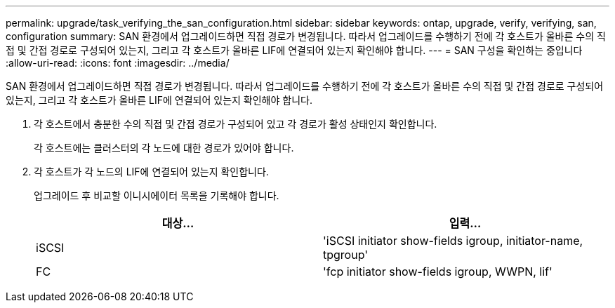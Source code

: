 ---
permalink: upgrade/task_verifying_the_san_configuration.html 
sidebar: sidebar 
keywords: ontap, upgrade, verify, verifying, san, configuration 
summary: SAN 환경에서 업그레이드하면 직접 경로가 변경됩니다. 따라서 업그레이드를 수행하기 전에 각 호스트가 올바른 수의 직접 및 간접 경로로 구성되어 있는지, 그리고 각 호스트가 올바른 LIF에 연결되어 있는지 확인해야 합니다. 
---
= SAN 구성을 확인하는 중입니다
:allow-uri-read: 
:icons: font
:imagesdir: ../media/


[role="lead"]
SAN 환경에서 업그레이드하면 직접 경로가 변경됩니다. 따라서 업그레이드를 수행하기 전에 각 호스트가 올바른 수의 직접 및 간접 경로로 구성되어 있는지, 그리고 각 호스트가 올바른 LIF에 연결되어 있는지 확인해야 합니다.

. 각 호스트에서 충분한 수의 직접 및 간접 경로가 구성되어 있고 각 경로가 활성 상태인지 확인합니다.
+
각 호스트에는 클러스터의 각 노드에 대한 경로가 있어야 합니다.

. 각 호스트가 각 노드의 LIF에 연결되어 있는지 확인합니다.
+
업그레이드 후 비교할 이니시에이터 목록을 기록해야 합니다.

+
[cols="2*"]
|===
| 대상... | 입력... 


 a| 
iSCSI
 a| 
'iSCSI initiator show-fields igroup, initiator-name, tpgroup'



 a| 
FC
 a| 
'fcp initiator show-fields igroup, WWPN, lif'

|===

